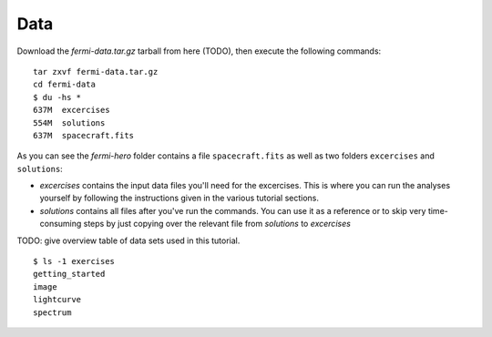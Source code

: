 .. _data:

Data
====

Download the `fermi-data.tar.gz` tarball from here (TODO),
then execute the following commands::

   tar zxvf fermi-data.tar.gz
   cd fermi-data
   $ du -hs *
   637M  excercises
   554M  solutions
   637M  spacecraft.fits

As you can see the `fermi-hero` folder contains a file ``spacecraft.fits`` as well as
two folders ``excercises`` and ``solutions``:

* `excercises` contains the input data files you'll need for the excercises.
  This is where you can run the analyses yourself by following the instructions given in the
  various tutorial sections.
* `solutions` contains all files after you've run the commands.
  You can use it as a reference or to skip very time-consuming steps by just copying over the
  relevant file from `solutions` to `excercises`     

TODO: give overview table of data sets used in this tutorial.

::

   $ ls -1 exercises
   getting_started
   image
   lightcurve
   spectrum
